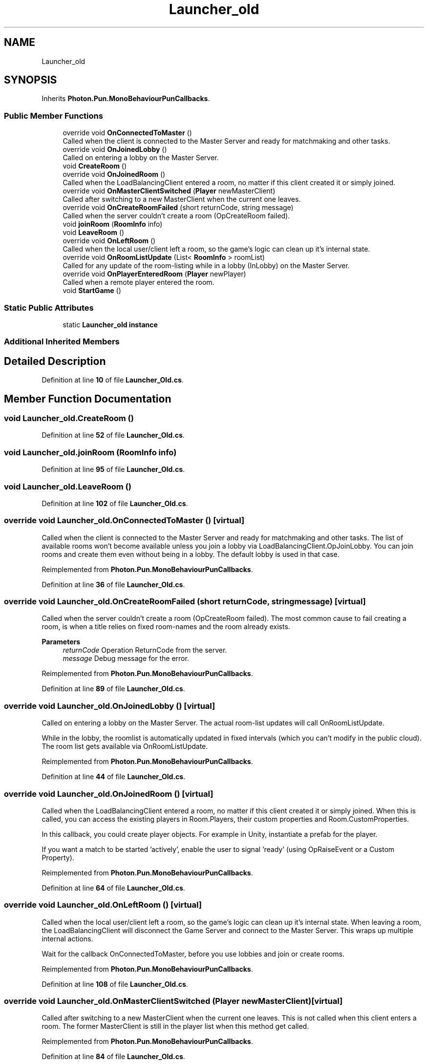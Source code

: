 .TH "Launcher_old" 3 "Mon Apr 18 2022" "Purrpatrator User manual" \" -*- nroff -*-
.ad l
.nh
.SH NAME
Launcher_old
.SH SYNOPSIS
.br
.PP
.PP
Inherits \fBPhoton\&.Pun\&.MonoBehaviourPunCallbacks\fP\&.
.SS "Public Member Functions"

.in +1c
.ti -1c
.RI "override void \fBOnConnectedToMaster\fP ()"
.br
.RI "Called when the client is connected to the Master Server and ready for matchmaking and other tasks\&. "
.ti -1c
.RI "override void \fBOnJoinedLobby\fP ()"
.br
.RI "Called on entering a lobby on the Master Server\&. "
.ti -1c
.RI "void \fBCreateRoom\fP ()"
.br
.ti -1c
.RI "override void \fBOnJoinedRoom\fP ()"
.br
.RI "Called when the LoadBalancingClient entered a room, no matter if this client created it or simply joined\&. "
.ti -1c
.RI "override void \fBOnMasterClientSwitched\fP (\fBPlayer\fP newMasterClient)"
.br
.RI "Called after switching to a new MasterClient when the current one leaves\&. "
.ti -1c
.RI "override void \fBOnCreateRoomFailed\fP (short returnCode, string message)"
.br
.RI "Called when the server couldn't create a room (OpCreateRoom failed)\&. "
.ti -1c
.RI "void \fBjoinRoom\fP (\fBRoomInfo\fP info)"
.br
.ti -1c
.RI "void \fBLeaveRoom\fP ()"
.br
.ti -1c
.RI "override void \fBOnLeftRoom\fP ()"
.br
.RI "Called when the local user/client left a room, so the game's logic can clean up it's internal state\&. "
.ti -1c
.RI "override void \fBOnRoomListUpdate\fP (List< \fBRoomInfo\fP > roomList)"
.br
.RI "Called for any update of the room-listing while in a lobby (InLobby) on the Master Server\&. "
.ti -1c
.RI "override void \fBOnPlayerEnteredRoom\fP (\fBPlayer\fP newPlayer)"
.br
.RI "Called when a remote player entered the room\&. "
.ti -1c
.RI "void \fBStartGame\fP ()"
.br
.in -1c
.SS "Static Public Attributes"

.in +1c
.ti -1c
.RI "static \fBLauncher_old\fP \fBinstance\fP"
.br
.in -1c
.SS "Additional Inherited Members"
.SH "Detailed Description"
.PP 
Definition at line \fB10\fP of file \fBLauncher_Old\&.cs\fP\&.
.SH "Member Function Documentation"
.PP 
.SS "void Launcher_old\&.CreateRoom ()"

.PP
Definition at line \fB52\fP of file \fBLauncher_Old\&.cs\fP\&.
.SS "void Launcher_old\&.joinRoom (\fBRoomInfo\fP info)"

.PP
Definition at line \fB95\fP of file \fBLauncher_Old\&.cs\fP\&.
.SS "void Launcher_old\&.LeaveRoom ()"

.PP
Definition at line \fB102\fP of file \fBLauncher_Old\&.cs\fP\&.
.SS "override void Launcher_old\&.OnConnectedToMaster ()\fC [virtual]\fP"

.PP
Called when the client is connected to the Master Server and ready for matchmaking and other tasks\&. The list of available rooms won't become available unless you join a lobby via LoadBalancingClient\&.OpJoinLobby\&. You can join rooms and create them even without being in a lobby\&. The default lobby is used in that case\&. 
.PP
Reimplemented from \fBPhoton\&.Pun\&.MonoBehaviourPunCallbacks\fP\&.
.PP
Definition at line \fB36\fP of file \fBLauncher_Old\&.cs\fP\&.
.SS "override void Launcher_old\&.OnCreateRoomFailed (short returnCode, string message)\fC [virtual]\fP"

.PP
Called when the server couldn't create a room (OpCreateRoom failed)\&. The most common cause to fail creating a room, is when a title relies on fixed room-names and the room already exists\&. 
.PP
\fBParameters\fP
.RS 4
\fIreturnCode\fP Operation ReturnCode from the server\&.
.br
\fImessage\fP Debug message for the error\&.
.RE
.PP

.PP
Reimplemented from \fBPhoton\&.Pun\&.MonoBehaviourPunCallbacks\fP\&.
.PP
Definition at line \fB89\fP of file \fBLauncher_Old\&.cs\fP\&.
.SS "override void Launcher_old\&.OnJoinedLobby ()\fC [virtual]\fP"

.PP
Called on entering a lobby on the Master Server\&. The actual room-list updates will call OnRoomListUpdate\&. 
.PP
While in the lobby, the roomlist is automatically updated in fixed intervals (which you can't modify in the public cloud)\&. The room list gets available via OnRoomListUpdate\&. 
.PP
Reimplemented from \fBPhoton\&.Pun\&.MonoBehaviourPunCallbacks\fP\&.
.PP
Definition at line \fB44\fP of file \fBLauncher_Old\&.cs\fP\&.
.SS "override void Launcher_old\&.OnJoinedRoom ()\fC [virtual]\fP"

.PP
Called when the LoadBalancingClient entered a room, no matter if this client created it or simply joined\&. When this is called, you can access the existing players in Room\&.Players, their custom properties and Room\&.CustomProperties\&.
.PP
In this callback, you could create player objects\&. For example in Unity, instantiate a prefab for the player\&.
.PP
If you want a match to be started 'actively', enable the user to signal 'ready' (using OpRaiseEvent or a Custom Property)\&. 
.PP
Reimplemented from \fBPhoton\&.Pun\&.MonoBehaviourPunCallbacks\fP\&.
.PP
Definition at line \fB64\fP of file \fBLauncher_Old\&.cs\fP\&.
.SS "override void Launcher_old\&.OnLeftRoom ()\fC [virtual]\fP"

.PP
Called when the local user/client left a room, so the game's logic can clean up it's internal state\&. When leaving a room, the LoadBalancingClient will disconnect the Game Server and connect to the Master Server\&. This wraps up multiple internal actions\&.
.PP
Wait for the callback OnConnectedToMaster, before you use lobbies and join or create rooms\&. 
.PP
Reimplemented from \fBPhoton\&.Pun\&.MonoBehaviourPunCallbacks\fP\&.
.PP
Definition at line \fB108\fP of file \fBLauncher_Old\&.cs\fP\&.
.SS "override void Launcher_old\&.OnMasterClientSwitched (\fBPlayer\fP newMasterClient)\fC [virtual]\fP"

.PP
Called after switching to a new MasterClient when the current one leaves\&. This is not called when this client enters a room\&. The former MasterClient is still in the player list when this method get called\&. 
.PP
Reimplemented from \fBPhoton\&.Pun\&.MonoBehaviourPunCallbacks\fP\&.
.PP
Definition at line \fB84\fP of file \fBLauncher_Old\&.cs\fP\&.
.SS "override void Launcher_old\&.OnPlayerEnteredRoom (\fBPlayer\fP newPlayer)\fC [virtual]\fP"

.PP
Called when a remote player entered the room\&. This Player is already added to the playerlist\&. 
.PP
If your game starts with a certain number of players, this callback can be useful to check the Room\&.playerCount and find out if you can start\&. 
.PP
Reimplemented from \fBPhoton\&.Pun\&.MonoBehaviourPunCallbacks\fP\&.
.PP
Definition at line \fB132\fP of file \fBLauncher_Old\&.cs\fP\&.
.SS "override void Launcher_old\&.OnRoomListUpdate (List< \fBRoomInfo\fP > roomList)\fC [virtual]\fP"

.PP
Called for any update of the room-listing while in a lobby (InLobby) on the Master Server\&. Each item is a RoomInfo which might include custom properties (provided you defined those as lobby-listed when creating a room)\&. Not all types of lobbies provide a listing of rooms to the client\&. Some are silent and specialized for server-side matchmaking\&. 
.PP
Reimplemented from \fBPhoton\&.Pun\&.MonoBehaviourPunCallbacks\fP\&.
.PP
Definition at line \fB114\fP of file \fBLauncher_Old\&.cs\fP\&.
.SS "void Launcher_old\&.StartGame ()"

.PP
Definition at line \fB137\fP of file \fBLauncher_Old\&.cs\fP\&.
.SH "Member Data Documentation"
.PP 
.SS "\fBLauncher_old\fP Launcher_old\&.instance\fC [static]\fP"

.PP
Definition at line \fB12\fP of file \fBLauncher_Old\&.cs\fP\&.

.SH "Author"
.PP 
Generated automatically by Doxygen for Purrpatrator User manual from the source code\&.
